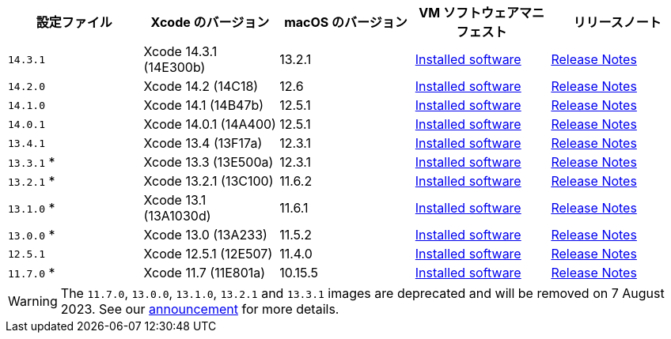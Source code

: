 [.table.table-striped]
[cols=5*, options="header", stripes=even]
|===
|設定ファイル
|Xcode のバージョン
|macOS のバージョン
|VM ソフトウェアマニフェスト
|リリースノート

|`14.3.1`
|Xcode 14.3.1 (14E300b)
|13.2.1
|link:https://circle-macos-docs.s3.amazonaws.com/image-manifest/v12131/manifest.txt[Installed software]
|link:https://discuss.circleci.com/t/xcode-14-3-1-rc-released/48152[Release Notes]

|`14.2.0`
|Xcode 14.2 (14C18)
|12.6
|link:https://circle-macos-docs.s3.amazonaws.com/image-manifest/v10821/manifest.txt[Installed software]
|link:https://discuss.circleci.com/t/xcode-14-2-rc-released-breaking-changes/46303[Release Notes]

|`14.1.0`
|Xcode 14.1 (14B47b)
|12.5.1
|link:https://circle-macos-docs.s3.amazonaws.com/image-manifest/v9002/index.html[Installed software]
|link:https://discuss.circleci.com/t/xcode-14-1-rc-2-released/45890[Release Notes]

|`14.0.1`
|Xcode 14.0.1 (14A400)
|12.5.1
|link:https://circle-macos-docs.s3.amazonaws.com/image-manifest/v8824/index.html[Installed software]
|link:https://discuss.circleci.com/t/xcode-14-0-1-rc-released/45424[Release Notes]

|`13.4.1`
|Xcode 13.4 (13F17a)
|12.3.1
|link:https://circle-macos-docs.s3.amazonaws.com/image-manifest/v8094/index.html[Installed software]
|link:https://discuss.circleci.com/t/xcode-13-4-1-released/44328[Release Notes]

|`13.3.1` *
|Xcode 13.3 (13E500a)
|12.3.1
|link:https://circle-macos-docs.s3.amazonaws.com/image-manifest/v7555/index.html[Installed software]
|link:https://discuss.circleci.com/t/xcode-13-3-1-released/43675[Release Notes]

|`13.2.1` *
|Xcode 13.2.1 (13C100)
|11.6.2
|link:https://circle-macos-docs.s3.amazonaws.com/image-manifest/v6690/index.html[Installed software]
|link:https://discuss.circleci.com/t/xcode-13-2-1-released/42334[Release Notes]

|`13.1.0` *
|Xcode 13.1 (13A1030d)
|11.6.1
|link:https://circle-macos-docs.s3.amazonaws.com/image-manifest/v6269/index.html[Installed software]
|link:https://discuss.circleci.com/t/xcode-13-1-rc-released/41577[Release Notes]

|`13.0.0` *
|Xcode 13.0 (13A233)
|11.5.2
|link:https://circle-macos-docs.s3.amazonaws.com/image-manifest/v6052/index.html[Installed software]
|link:https://discuss.circleci.com/t/xcode-13-rc-released/41256[Release Notes]

|`12.5.1`
|Xcode 12.5.1 (12E507)
|11.4.0
|link:https://circle-macos-docs.s3.amazonaws.com/image-manifest/v5775/index.html[Installed software]
|link:https://discuss.circleci.com/t/xcode-12-5-1-released/40490[Release Notes]

|`11.7.0` *
|Xcode 11.7 (11E801a)
|10.15.5
|link:https://circle-macos-docs.s3.amazonaws.com/image-manifest/v3587/index.html[Installed software]
|link:https://discuss.circleci.com/t/xcode-11-7-released/37312[Release Notes]
|===

WARNING: The `11.7.0`, `13.0.0`, `13.1.0`, `13.2.1` and `13.3.1` images are deprecated and will be removed on 7 August 2023. See our link:https://discuss.circleci.com/t/xcode-image-deprecation-and-eol-notice-2023/48264[announcement] for more details.
